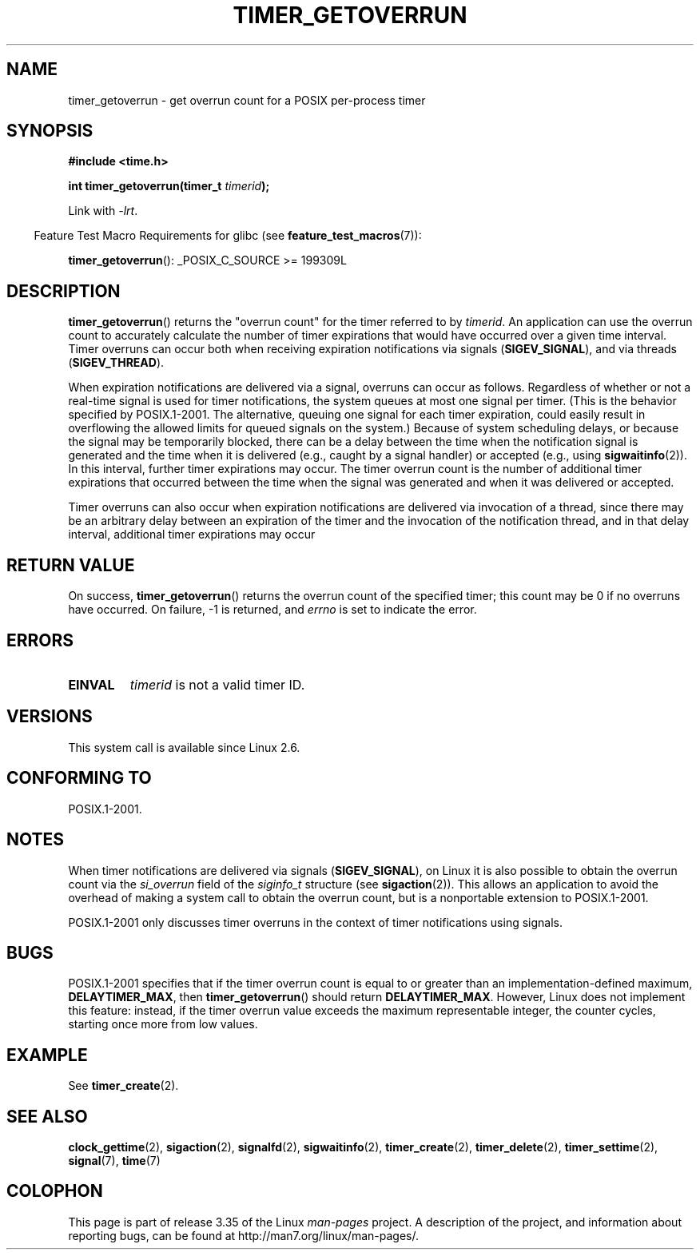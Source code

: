 .\" Copyright (c) 2009 Linux Foundation, written by Michael Kerrisk
.\"     <mtk.manpages@gmail.com>
.\"
.\" Permission is granted to make and distribute verbatim copies of this
.\" manual provided the copyright notice and this permission notice are
.\" preserved on all copies.
.\"
.\" Permission is granted to copy and distribute modified versions of this
.\" manual under the conditions for verbatim copying, provided that the
.\" entire resulting derived work is distributed under the terms of a
.\" permission notice identical to this one.
.\"
.\" Since the Linux kernel and libraries are constantly changing, this
.\" manual page may be incorrect or out-of-date.  The author(s) assume no
.\" responsibility for errors or omissions, or for damages resulting from
.\" the use of the information contained herein.  The author(s) may not
.\" have taken the same level of care in the production of this manual,
.\" which is licensed free of charge, as they might when working
.\" professionally.
.\"
.\" Formatted or processed versions of this manual, if unaccompanied by
.\" the source, must acknowledge the copyright and authors of this work.
.TH TIMER_GETOVERRUN 2 2009-02-20 Linux "Linux Programmer's Manual"
.SH NAME
timer_getoverrun \- get overrun count for a POSIX per-process timer
.SH SYNOPSIS
.nf
.B  #include <time.h>

.BI "int timer_getoverrun(timer_t " timerid );
.fi

Link with \fI\-lrt\fP.
.sp
.in -4n
Feature Test Macro Requirements for glibc (see
.BR feature_test_macros (7)):
.in
.sp
.BR timer_getoverrun ():
_POSIX_C_SOURCE\ >=\ 199309L
.SH DESCRIPTION
.BR timer_getoverrun ()
returns the "overrun count" for the timer referred to by
.IR timerid .
An application can use the overrun count to accurately calculate the number
of timer expirations that would have occurred over a given time interval.
Timer overruns can occur both when receiving expiration notifications
via signals
.RB ( SIGEV_SIGNAL ),
and via threads
.RB ( SIGEV_THREAD ).

When expiration notifications are delivered via a signal,
overruns can occur as follows.
Regardless of whether or not a real-time signal is used for
timer notifications,
the system queues at most one signal per timer.
(This is the behavior specified by POSIX.1-2001.
The alternative, queuing one signal for each timer expiration,
could easily result in overflowing the allowed limits for
queued signals on the system.)
Because of system scheduling delays,
or because the signal may be temporarily blocked,
there can be a delay between the time when the notification
signal is generated and the time when it
is delivered (e.g., caught by a signal handler) or accepted (e.g., using
.BR sigwaitinfo (2)).
In this interval, further timer expirations may occur.
The timer overrun count is the number of additional
timer expirations that occurred between the time when the signal
was generated and when it was delivered or accepted.

Timer overruns can also occur when expiration notifications
are delivered via invocation of a thread,
since there may be an arbitrary delay between an expiration of the timer
and the invocation of the notification thread,
and in that delay interval, additional timer expirations may occur
.SH RETURN VALUE
On success,
.BR timer_getoverrun ()
returns the overrun count of the specified timer;
this count may be 0 if no overruns have occurred.
On failure, \-1 is returned, and
.I errno
is set to indicate the error.
.SH ERRORS
.TP
.B EINVAL
.I timerid
is not a valid timer ID.
.SH VERSIONS
This system call is available since Linux 2.6.
.SH CONFORMING TO
POSIX.1-2001.
.SH NOTES
When timer notifications are delivered via signals
.RB ( SIGEV_SIGNAL ),
on Linux it is also possible to obtain the overrun count via the
.I si_overrun
field of the
.I siginfo_t
structure (see
.BR sigaction (2)).
This allows an application to avoid the overhead of making
a system call to obtain the overrun count,
but is a nonportable extension to POSIX.1-2001.

POSIX.1-2001 only discusses timer overruns in the context of
timer notifications using signals.
.\" FIXME . Austin bug filed, 11 Feb 09
.SH BUGS
POSIX.1-2001 specifies that if the timer overrun count
is equal to or greater than an implementation-defined maximum,
.BR DELAYTIMER_MAX ,
then
.BR timer_getoverrun ()
should return
.BR DELAYTIMER_MAX .
However, Linux does not implement this feature: instead,
if the timer overrun value exceeds the maximum representable integer,
the counter cycles, starting once more from low values.
.\" Bug filed: http://bugzilla.kernel.org/show_bug.cgi?id=12665
.\" http://thread.gmane.org/gmane.linux.kernel/113276/
.SH EXAMPLE
See
.BR timer_create (2).
.SH SEE ALSO
.BR clock_gettime (2),
.BR sigaction (2),
.BR signalfd (2),
.BR sigwaitinfo (2),
.BR timer_create (2),
.BR timer_delete (2),
.BR timer_settime (2),
.BR signal (7),
.BR time (7)
.SH COLOPHON
This page is part of release 3.35 of the Linux
.I man-pages
project.
A description of the project,
and information about reporting bugs,
can be found at
http://man7.org/linux/man-pages/.
